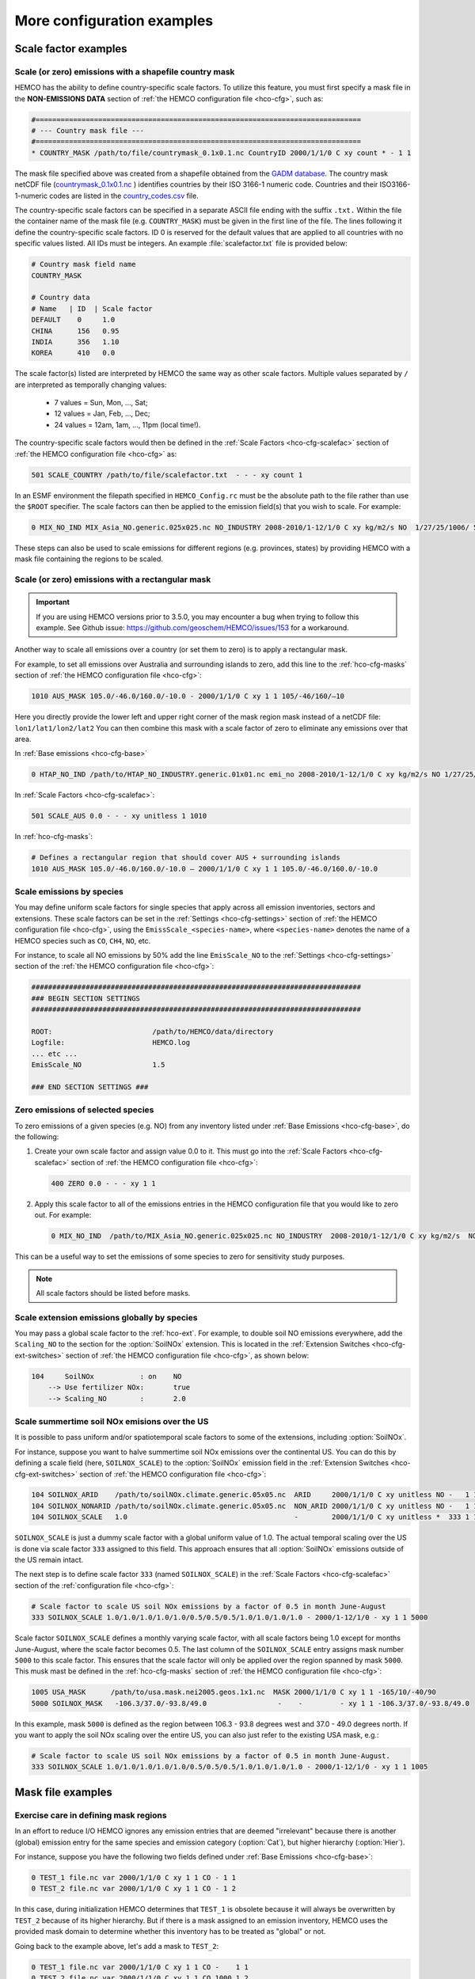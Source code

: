 .. |br| raw:: html

   <br />

.. _cfg-ex:

###########################
More configuration examples
###########################

.. _cfg-ex-scl:

=====================
Scale factor examples
=====================

.. _cfg-ex-scl-shapefile:

Scale (or zero) emissions with a shapefile country mask
-------------------------------------------------------

HEMCO has the ability to define country-specific scale factors. To
utilize this feature, you must first specify a mask file in the
**NON-EMISSIONS DATA** section of :ref:`the HEMCO configuration file
<hco-cfg>`, such as:

.. code-block:: kconfig

   #==============================================================================
   # --- Country mask file ---
   #==============================================================================
   * COUNTRY_MASK /path/to/file/countrymask_0.1x0.1.nc CountryID 2000/1/1/0 C xy count * - 1 1

The mask file specified above was created from a shapefile obtained
from the `GADM database <http://www.gadm.org>`_. The country mask
netCDF file (`countrymask_0.1x0.1.nc
<http://geoschemdata.wustl.edu/ExtData/HEMCO/MASKS/v2014-07/countrymask_0.1x0.1.nc>`_
) identifies countries by their ISO 3166-1 numeric code. Countries and
their ISO3166-1-numeric codes are listed in the `country_codes.csv
<http://geoschemdata.wustl.edu/ExtData/HEMCO/MASKS/v2014-07/country_codes.csv>`_
file.

The country-specific scale factors can be specified in a separate
ASCII file ending with the suffix :literal:`.txt.` Within the file
the container name of the mask file (e.g. :literal:`COUNTRY_MASK`)
must be given in the first line of the file. The lines following it
define the country-specific scale factors. ID 0 is reserved for the
default values that are applied to all countries with no specific values
listed. All IDs must be integers. An example :file:`scalefactor.txt`
file is provided below:

.. code-block:: kconfig

   # Country mask field name
   COUNTRY_MASK

   # Country data
   # Name   | ID  | Scale factor
   DEFAULT    0     1.0
   CHINA      156   0.95
   INDIA      356   1.10
   KOREA      410   0.0

The scale factor(s) listed are interpreted by HEMCO the same way as
other scale factors. Multiple values separated by :literal:`/` are
interpreted as temporally changing values:

  - 7 values = Sun, Mon, ..., Sat;
  - 12 values = Jan, Feb, ..., Dec;
  - 24 values = 12am, 1am, ..., 11pm (local time!).

The country-specific scale factors would then be defined in the
:ref:`Scale Factors <hco-cfg-scalefac>` section of :ref:`the HEMCO
configuration file <hco-cfg>` as:

.. code-block:: kconfig

   501 SCALE_COUNTRY /path/to/file/scalefactor.txt  - - - xy count 1

In an ESMF environment the filepath specified in :literal:`HEMCO_Config.rc` must
be the absolute path to the file rather than use the :literal:`$ROOT` specifier.
The scale factors can then be applied to the emission field(s) that you
wish to scale. For example:

.. code-block:: kconfig

   0 MIX_NO_IND MIX_Asia_NO.generic.025x025.nc NO_INDUSTRY 2008-2010/1-12/1/0 C xy kg/m2/s NO  1/27/25/1006/ 501 1/2 45

These steps can also be used to scale emissions for different regions
(e.g. provinces, states) by providing HEMCO with a mask file
containing the regions to be scaled.


.. _cfg-ex-scl-rec-mask:

Scale (or zero) emissions with a rectangular mask
-------------------------------------------------

.. important::

   If you are using HEMCO versions prior to 3.5.0, you may encounter a
   bug when trying to follow this example. See Github issue:
   https://github.com/geoschem/HEMCO/issues/153 for a workaround.

Another way to scale all emissions over a country (or set them to
zero) is to apply a rectangular mask.

For example, to set all emissions over Australia and surrounding
islands to zero, add this line to the :ref:`hco-cfg-masks` section of
:ref:`the HEMCO configuration file <hco-cfg>`:

.. code-block:: kconfig

    1010 AUS_MASK 105.0/-46.0/160.0/-10.0 - 2000/1/1/0 C xy 1 1 105/-46/160/–10

Here you directly provide the lower left and upper right corner of the
mask region mask instead of a netCDF file:
:literal:`lon1/lat1/lon2/lat2` You can then combine this mask with
a scale factor of zero to eliminate any emissions over that area.

In :ref:`Base emissions <hco-cfg-base>`

.. code-block:: kconfig

    0 HTAP_NO_IND /path/to/HTAP_NO_INDUSTRY.generic.01x01.nc emi_no 2008-2010/1-12/1/0 C xy kg/m2/s NO 1/27/25/501 1/2 4

In :ref:`Scale Factors <hco-cfg-scalefac>`:

.. code-block:: kconfig

   501 SCALE_AUS 0.0 - - - xy unitless 1 1010

In :ref:`hco-cfg-masks`:

.. code-block:: kconfig

   # Defines a rectangular region that should cover AUS + surrounding islands
   1010 AUS_MASK 105.0/-46.0/160.0/-10.0 – 2000/1/1/0 C xy 1 1 105.0/-46.0/160.0/-10.0

.. _cfg-ex-scl-spc:

Scale emissions by species
--------------------------

You may define uniform scale factors for single species that
apply across all emission inventories, sectors and extensions. These
scale factors can be set in the :ref:`Settings <hco-cfg-settings>`
section of :ref:`the HEMCO configuration file <hco-cfg>`, using the
:literal:`EmissScale_<species-name>`, where :literal:`<species-name>`
denotes the name of a HEMCO species such as :literal:`CO`,
:literal:`CH4`, :literal:`NO`, etc.

For instance, to scale all NO emissions by 50% add the line
:literal:`EmisScale_NO` to the :ref:`Settings <hco-cfg-settings>`
section of the :ref:`the HEMCO configuration file <hco-cfg>`:

.. code-block:: kconfig

   ###############################################################################
   ### BEGIN SECTION SETTINGS
   ###############################################################################

   ROOT:                        /path/to/HEMCO/data/directory
   Logfile:                     HEMCO.log
   ... etc ...
   EmisScale_NO                 1.5

   ### END SECTION SETTINGS ###

.. _cfg-ex-scl-zero-spc:

Zero emissions of selected species
----------------------------------

To zero emissions of a given species (e.g. NO) from any inventory
listed under :ref:`Base Emissions <hco-cfg-base>`, do the following:

#. Create your own scale factor and assign value 0.0 to it. This must
   go into the :ref:`Scale Factors <hco-cfg-scalefac>` section of
   :ref:`the HEMCO configuration file <hco-cfg>`:

   .. code-block:: kconfig

      400 ZERO 0.0 - - - xy 1 1

#. Apply this scale factor to all of the emissions entries in the
   HEMCO configuration file that you would like to zero out.  For
   example:

   .. code-block:: kconfig

      0 MIX_NO_IND  /path/to/MIX_Asia_NO.generic.025x025.nc NO_INDUSTRY  2008-2010/1-12/1/0 C xy kg/m2/s  NO  1/27/25/400/1006 1/2 45

This can be a useful way to set the emissions of some species to zero
for sensitivity study purposes.

.. note::

   All scale factors should be listed before masks.

.. _cfg-ex-ext-global:

Scale extension emissions globally by species
---------------------------------------------

You may pass a global scale factor to the :ref:`hco-ext`.  For
example, to double soil NO emissions everywhere, add the
:literal:`Scaling_NO` to the section for the :option:`SoilNOx`
extension.  This is located in the :ref:`Extension Switches
<hco-cfg-ext-switches>` section of :ref:`the HEMCO configuration file
<hco-cfg>`, as shown below:

.. code-block:: kconfig

   104     SoilNOx           : on    NO
       --> Use fertilizer NOx:       true
       --> Scaling_NO        :       2.0

.. _cfg-ex-summer-nox:

Scale summertime soil NOx emisions over the US
----------------------------------------------

It is possible to pass uniform and/or spatiotemporal scale factors to
some of the extensions, including :option:`SoilNOx`.

For instance, suppose you want to halve summertime soil NOx emissions
over the continental US. You can do this by defining a scale field
(here, :literal:`SOILNOX_SCALE`) to the :option:`SoilNOx` emission
field in the :ref:`Extension Switches <hco-cfg-ext-switches>` section
of :ref:`the HEMCO configuration file <hco-cfg>`:

.. code-block:: kconfig

   104 SOILNOX_ARID    /path/to/soilNOx.climate.generic.05x05.nc  ARID     2000/1/1/0 C xy unitless NO -   1 1
   104 SOILNOX_NONARID /path/to/soilNOx.climate.generic.05x05.nc  NON_ARID 2000/1/1/0 C xy unitless NO -   1 1
   104 SOILNOX_SCALE   1.0                                        -        2000/1/1/0 C xy unitless *  333 1 1

:literal:`SOILNOX_SCALE` is just a dummy scale factor with a global
uniform value of 1.0.   The actual temporal scaling over
the US is done via scale factor :literal:`333` assigned to this
field. This approach ensures that all :option:`SoilNOx` emissions
outside of the US remain intact.

The next step is to define scale factor :literal:`333` (named
:literal:`SOILNOX\_SCALE`) in the :ref:`Scale Factors
<hco-cfg-scalefac>` section of the :ref:`configuration file <hco-cfg>`:

.. code-block:: kconfig

   # Scale factor to scale US soil NOx emissions by a factor of 0.5 in month June-August
   333 SOILNOX_SCALE 1.0/1.0/1.0/1.0/1.0/0.5/0.5/0.5/1.0/1.0/1.0/1.0 - 2000/1-12/1/0 - xy 1 1 5000

Scale factor :literal:`SOILNOX_SCALE` defines a monthly varying scale
factor, with all scale factors being 1.0 except for months
June-August, where the scale factor becomes 0.5. The last column of
the :literal:`SOILNOX_SCALE` entry assigns mask number :literal:`5000`
to this scale factor. This ensures that the scale factor will only be
applied over the region spanned by mask :literal:`5000`. This musk
mast be defined in the :ref:`hco-cfg-masks` section of :ref:`the HEMCO
configuration file <hco-cfg>`:

.. code-block:: kconfig

   1005 USA_MASK      /path/to/usa.mask.nei2005.geos.1x1.nc  MASK 2000/1/1/0 C xy 1 1 -165/10/-40/90
   5000 SOILNOX_MASK   -106.3/37.0/-93.8/49.0                 -    -         - xy 1 1 -106.3/37.0/-93.8/49.0

In this example, mask :literal:`5000` is defined as the region between
106.3 - 93.8 degrees west and 37.0 - 49.0 degrees north. If you want
to apply the soil NOx scaling over the entire US, you can also just
refer to the existing USA mask, e.g.:

.. code-block:: kconfig

   # Scale factor to scale US soil NOx emissions by a factor of 0.5 in month June-August.
   333 SOILNOX_SCALE 1.0/1.0/1.0/1.0/1.0/0.5/0.5/0.5/1.0/1.0/1.0/1.0 - 2000/1-12/1/0 - xy 1 1 1005

.. _cfg-ex-mask:

==================
Mask file examples
==================

Exercise care in defining mask regions
--------------------------------------

In an effort to reduce I/O HEMCO ignores any emission entries that are
deemed "irrelevant" because there is another (global) emission entry
for the same species and emission category (:option:`Cat`), but higher
hierarchy (:option:`Hier`).

For instance, suppose you have the following two fields defined under
:ref:`Base Emissions <hco-cfg-base>`:

.. code-block:: kconfig

    0 TEST_1 file.nc var 2000/1/1/0 C xy 1 1 CO - 1 1
    0 TEST_2 file.nc var 2000/1/1/0 C xy 1 1 CO - 1 2

In this case, during initialization HEMCO determines that
:literal:`TEST_1` is obsolete because it will always be overwritten by
:literal:`TEST_2` because of its higher hierarchy. But if there is a
mask assigned to an emission inventory, HEMCO uses the
provided mask domain to determine whether this inventory has
to be treated as "global" or not.

Going back to the example above, let's add a mask to :literal:`TEST_2`:

.. code-block:: kconfig

   0 TEST_1 file.nc var 2000/1/1/0 C xy 1 1 CO -    1 1
   0 TEST_2 file.nc var 2000/1/1/0 C xy 1 1 CO 1000 1 2

and let´s define the following :ref:`mask <hco-cfg-masks>`:

.. code-block:: kconfig

   1000 TEST_MASK mask.nc var 2000/1/1/0 C xy 1 1 -180/180/-90/90

HEMCO uses the mask range (:literal:`180/180/-90/90`) to define the
extension of this mask. If that range covers the entire HEMCO grid
domain, it considers every emission inventory linked with this mask as
¨global¨. In our example, :literal:`TEST_2` would still be considered
global because the mask extends over the entire globe, and
:literal:`TEST_1` is thus ignored by HEMCO.

However, changing the mask domain to something smaller will tell HEMCO
that :literal:`TEST_2` is not global, and that it cannot drop
:literal:`TEST_1` because of that:

.. code-block:: kconfig

   1000 TEST_MASK mask.nc var 2000/1/1/0 C xy 1 1 -90/180/-45/45

Long story short: if you set the mask range to a domain that is
somewhat smaller than your simulation window, things work just
fine. But if you set the range to something bigger, HEMCO will start
ignoring emission files.

.. _cfg-ex-mask-frac:

Preserve fractional values when masking emissions
-------------------------------------------------

Question from a HEMCO user:

    I see that when the mask files are regridded they are remapped to
    0 or 1 via regular rounding. Unfortunately, this method will not
    work well for my application, because the region I am trying to
    zero out is a small region inside the 4x5 grid cell and thus the
    current mask will not change the emissions on a
    :math:`4^{\circ}{\times}5^{\circ}` scale.

    I was wondering whether it would be possible/straightforward to
    modify the mask regridding method such that
    :math:`4^{\circ}{\times}5^{\circ}` emissions scale will
    scale with the fraction of the gird cell that is masked (e.g., if
    a quarter of the grid cells in one of the
    :math:`4^{\circ}{\times}5^{\circ}` grid are masked, the emissions
    will scale down by 25%).

For this application, it may better to define your mask file in the
:ref:`Scale Factors <hco-cfg-scalefac>` section of :ref:`the HEMCO
configuration file <hco-cfg>`.

By defining a mask in the :ref:`hco-cfg-masks` section, HEMCO
identifies the data container type as MASK and treats the data as
binary.  Long story short:

.. code-block:: kconfig

   ###############################################################################
   ### BEGIN SECTION MASKS
   ###############################################################################

   If your mask file is currently defined here ...

   ### END SECTION MASKS ###

If you instead move that line to the SECTION SCALE FACTORS then HEMCO
will treat the mask as type SCAL. I believe that would preserve the
regridded value (in your example 0.25) and apply that to the emissions
in a 4x5 grid box.

.. code-block:: kconfig

   ###############################################################################
   ### BEGIN SECTION SCALE FACTORS
   ###############################################################################

   ... put your mask file here instead ...

   ### END SECTION SCALE FACTORS ###

.. _cfg-ex-mask-tagged:

Create emissions for geographically tagged species
--------------------------------------------------

.. important::

   Tagging emissions by geographic regions is currently supported only
   for :ref:`base emissions <hco-cfg-base>` but not for emissions
   computed by :ref:`hco-ext`. We hope to add this capability into a
   future HEMCO version.

If you are using HEMCO interfaced to an external model, and need to
create emissions for geographically tagged species, follow thse steps.

#. Define masks for your geographic regions in the :ref:`hco-cfg-masks`
   secton of :ref:`the HEMCO configuration file <hco-cfg>`:

   .. code-block:: kconfig

      #==============================================================================
      # Country/region masks
      #==============================================================================
      1001 MASK_1  -30/30/45/70    - 2000/1/1/0 C xy 1 1 -30/30/45/70
      1002 MASK_2  -118/17/-95/33  - 2000/1/1/0 C xy 1 1 -118/17/-95/33
      1003 MASK_3  my_mask_file.nc - 2000/1/1/0 C xy 1 1 105/-46/160/–10

      # ... etc ...

   If your mask regions are rectangular, you can specify the
   longitude and latitude at the box corners (such as was done for
   :literal:`MASK_1` and :literal:`MASK_2`).  You may also read a mask
   definition from a netCDF file (as was done for :literal:`MASK_3`).

#. In the :ref:`Base Emissions <hco-cfg-base>` section of :ref:`the
   HEMCO configuration file <hco-cfg>`, add extra entries for tagged
   species underneath the entry for the global species, such as:

   .. code-block:: kconfig

      #==============================================================================
      # --- EDGAR v4.2 emissions, various sectors ---
      #==============================================================================
      (((EDGAR

      ### Gas and oil ###
      0 CH4_GAS__1B2a    v42_CH4.0.1x0.1.nc  ch4_1B2a  2004-2008/1/1/0 C xy kg/m2/s CH4   -    1 1
      0 CH4_GAS__1b2a_a  -                   -         -               - -  -       CH4_a 1001 1 1
      0 CH4_GAS__1b2a_b  -                   -         -               - -  -       CH4_b 1002 1 1
      0 CH4_GAS__1b2a_c  -                   -         -               - -  -       CH4_c 1003 1 1
      # ... etc ...

      ### Coal mines ###
      0 CH4_COAL__1B1    v42_CH4.0.1x0.1.nc  ch4_1B1   2004-2008/1/1/0 C xy kg/m2/s CH4   -    2 1
      0 CH4_COAL__1B1_a  -                   -         -               - -  -       CH4_a 1001 2 1
      0 CH4_COAL__1B1_b  -                   -         -               - -  -       CH4_b 1002 2 1
      0 CH4_COAL__1B1_c  -                   -         -               - -  -       CH4_c 1003 2 1
      # ... etc ...``


This will put the total emissions into your CH4 tracer (tracer #1). It
will then also apply the regional masks to the total emissions and
then store them into tagged species (i.e. :literal:`CH4_a`,
:literal:`CH4_b`, and :literal:`CH4_c`).  These tagged species must
also be defined in your external model with the same names.

.. _cfg-ex-ext:

=========================
HEMCO extensions examples
=========================

.. _cfg-ex-ext-fix-megan:

Fix MEGAN extension emissions to a specified year
-------------------------------------------------

Question submitted by a HEMCO user:

   Is it possible to fix :option:`MEGAN` emissions to a given year? I know
   this works for many other :ref:`base emissions <hco-cfg-base>`
   inventories, but MEGAN emissions are dependent on environmental
   variables.

Your best option may be to run the HEMCO standalone and save out
MEGAN emissions for the desired year.  Then, in a subsequent run, you
can read in the :ref:`HEMCO diagnostic output <hco-diag>` files
containing the archived :option:`MEGAN` emissions.

#. Run the HEMCO standalone model. Make sure the following entries
   to your :file:`HEMCO_Diagn.rc` file:

   .. code-block:: kconfig

      EmisISOP_Biogenic  ISOP   108    -1  -1   2   kg/m2/s  ISOP_emissions_from_biogenic_sources
      EmisISOP_Biogenic  ISOP   108    -1  -1   2   kg/m2/s  ISOP_emissions_from_biogenic_sources
      EmisALD2_Biogenic  ALD2   108    -1  -1   2   kg/m2/s  ALD2_emissions_from_biogenic_sources
      # ... etc for other MEGAN species ...

   In the above entries, :literal:`108` tells HEMCO to get the
   emissions from the :option:`MEGAN` extension, which is listed in
   the :ref:`Extension Switches <hco-cfg-ext-switches>` section of the
   :ref:`configuration file <hco-cfg>` with :option:`ExtNr` 108.

#. Add the following lines in the :ref:`Settings <hco-cfg-settings>`
   section of :ref:`the HEMCO configuration file <hco-cfg>`:

   .. code-block:: kconfig

      DiagnFile:                   HEMCO_Diagn.rc
      DiagnPrefix:                 HEMCO_diagnostics
      DiagnFreq:                   Monthly

   For more information, see the sections on :option:`DiagnFile`,
   :option:`DiagnPrefix`, :option:`DiagnFreq`.

#. Turn off the MEGAN extension in the :ref:`Extension Switches
   <hco-cfg-ext-switches>` section of the configuration file.

   .. code-block:: kconfig

      108     MEGAN                  : off   ISOP/ACET/PRPE/...etc additional species...

#. Add entries for reading the fixed MEGAN emission that were archived
   in Step 1 under :ref:`Base Emissions <hco-cfg-base>`.  For example:

   .. code-block:: kconfig

      0 MEGAN_ISOP /path/to/HEMCO_diagnostic.2016$MM010000.nc EmisISOP_Biogenic 2016/1-12/1/1/0 C xy kg/m2/s ISOP - 4 1

   .. note::

      HEMCO category :literal:`Cat = 4` is reserved for biogenic emissions.

#. Run HEMCO in either standalone mode, or coupled to an external
   model, dependingon your application.

.. _cfg-ex-ext-emit-2d-levels:

Add 2D emissions into specific levels
-------------------------------------

HEMCO can emit emissions into a layer other than the surface layer.
For example:

.. code-block:: kconfig

   0 EMEP_CO EMEP.nc CO 2000-2014/1-12/1/0 C xyL5 kg/m2/s CO 1/1001 1 2

will release the :literal:`EMEP_CO` into level 5 instead of
level 1. Theoretically, you could create a separate HEMCO entry for
every emission level (under :ref:`Base Emissions <hco-cfg-base>`:

.. code-block:: kconfig

   0 EMEP_CO_L1 EMEP.nc CO 2000-2014/1-12/1/0 C xyL1 kg/m2/s CO 1 150/1001 1 2
   0 EMEP_CO_L2 EMEP.nc CO 2000-2014/1-12/1/0 C xyL2 kg/m2/s CO 1 151/1001 1 2
   0 EMEP_CO_L3 EMEP.nc CO 2000-2014/1-12/1/0 C xyL3 kg/m2/s CO 1 152/1001 1 2

and assign :ref:`Scale Factors <hco-cfg-scalefac>` (e.g. 150, 151,
152) to specify the fraction of EMEP emissions to be added into each level:

.. code-block:: kconfig

   151 EMEP_LEV1_FRAC 0.5 - - - xy 1 1
   152 EMEP_LEV2_FRAC 0.1 - - - xy 1 1
   153 EMEP_LEV3_FRAC 0.1 - - - xy 1 1``

But this approach is somewhat cumbersome. Also, this won’t give you
the possibility to specifically emit a fraction above the PBL given
that the PBL height is variable over time.

Use this notation (under :ref:`Base Emissions <hco-cfg-base>`) to tell
HEMCO that you would like EMEP emissins to be added into levels 1 through 3:

.. code-block:: kconfig

   0 EMEP_CO_L1 EMEP.nc CO 2000-2014/1-12/1/0 C xyL=1:3 kg/m2/s CO 1 1001 1 2

The emissions are then spread across the lowest 3 model levels based
upon the model level thicknesses.

Instead of specifying the model levels, you may also specify the
altitude in meters or use :literal:`PBL` for the planetary boundary
layer:

.. code-block:: kconfig

   # Emit from surface up to 2500 meters
   0 EMEP_CO_L1 EMEP.nc CO 2000-2014/1-12/1/0 C xyL=1:2500m kg/m2/s C 1001 1 2

   # Emit between 1000 and 5000 meters altitude
   0 EMEP_CO_L1 EMEP.nc CO 2000-2014/1-12/1/0 C xyL=1000m:5000m kg/m2/s CO 1 1001 1 2

   # Emit between 5000 meters altitude and model level 17
   0 EMEP_CO_L1 EMEP.nc CO 2000-2014/1-12/1/0 C xyL=500m:17 kg/m2/s CO 1 1001 1 2

   # Emit from the surface to the PBL top
   0 EMEP_CO_L1 EMEP.nc CO 2000-2014/1-12/1/0 C xyL=1:PBL kg/m2/s CO 1 1001 1 2

HEMCO can also read the emission levvel from an external source
(e.g. netCDF file) that is listed as a scale factor.  This field can
then be referred to using its scale factor ID.  As an example, let's
assume daily varying emission heights for 2009-2010 are archived in
:file:`emis_heights.nc` as variable :literal:`emish` in units of
:literal:`m`. available for years 2009 to 2010). You can then define a
:ref:`Scale Factor <hco-cfg-scalefac>` such as:

.. code-block:: kconfig

   300 EMIT_HEIGHT emis_heights.nc emish 2009-2010/1-12/1-31/0 C xy m 1

and refer to this scale factor as the upper bound of the injection
height under :ref:`Base Emissions <hco-cfg-base>`:

.. code-block:: kconfig

   0 GFAS_CO GFAS_201606.nc cofire 2009-2010/1-12/1-31/0 C xyL=1:scal300 kg/m2/s CO - 5 3

It should be noted that HEMCO always regrids the fields to the model
grid before doing any data operations. If the emission height file is
very spotty and contains a lot of zeros the averaged injection heights
may be too low. In this case it may be required to set all zeros to
missing values (which are ignored by HEMCO) to achieve the desired result.

.. _cfg-ex-ext-fix-vert-dist-2d:

Vertically distributing emissions
---------------------------------

In HEMCO 3.0.0 and later versions, the capability to vertically
allocate emissions has been added. To achieve this, HEMCO first copies
emissions to all levels when dimensions :literal:`xyL*` are specified.
Scale factors can then be applied to determine distribute the
emissions vertically.

For example, let's assume that we have a file :file:`vert_alloc.nc`
containing the ratio of emissions to apply to each level for CEDS
energy, industry, and ship emissions.  We must add the following
entries to under the :ref:`Scale Factors <hco-cfg-scalefac>` section
of the :ref:`the HEMCO configuration file <hco-cfg>`:

.. code-block:: kconfig

   #==============================================================================
   # --- CEDS vertical partitioning ---
   #==============================================================================
   (((CEDS
   315 ENERGY_LEVS   vert_alloc.nc g_energy   2017/1/1/0 C xyz 1 1
   316 INDUSTRY_LEVS vert_alloc.nc g_industry 2017/1/1/0 C xyz 1 1
   317 SHIP_LEVS     vert_alloc.nc cmv_c3     2017/1/1/0 C xyz 1 1
   )))CEDS

These scale factors are then applied to the :literal:`CEDS_*_ENE`,
:literal:`CEDS_*_IND`,  and :literal:`CEDS_*_SHIP` fields that are
listed under :ref:`Base Emissions <hco-cfg-base>`.  These fields are
2D in the CEDS data files, but we now can specify dimensions
:literal:`xyL*` instead of :literal:`xy` to tell HEMCO to copy the
field into each emissions level:

.. code-block:: kconfig

   0 CEDS_CO_ENE CO-em-total-anthro_CEDS_$YYYY.nc  CO_ene  1970-2017/1-12/1/0 C xyL* kg/m2/s CO 26/37/35/315 1  5
   0 CEDS_CO_IND CO-em-total-anthro_CEDS_$YYYY.nc  CO_ind  1970-2017/1-12/1/0 C xyL* kg/m2/s CO 26/316       1  5
   0 CEDS_CO_SHP CO-em-total-anthro_CEDS_$YYYY.nc  CO_shp  1970-2017/1-12/1/0 C xyL*`kg/m2/s CO 26/317       10 5

.. _cfg-ex-other-math:

=================================
Mathematical expressions examples
=================================

You may define mathematical expressions in :ref:`the HEMCO
configuration file <hco-cfg>`.  Similar to uniform values, these must
be placed in in the :option:`sourceFile` column.  All expressions are
evaluated during run-time. They can be used e.g. to model an
oscillating emission source. All mathematical expressions must contain
at least one time-dependent variable that is evaluated
on-the-fly. Mathematical expressions are specified by using the prefix
:literal:`MATH:`, followed by the mathematical expression. The
expression is a combination of variables, mathematical operations, and
constants (e.g. :literal:`MATH:5.0+2.5\*sin(HH)`.

.. _cfg-ex-other-math-vars:

Supported variables and operators
---------------------------------

The following variable names and mathematical operations are currently
supported:

**Variable names**

- :literal:`YYYY` (current year)
- :literal:`MM` (current month)
- :literal:`DD` (current day)
- :literal:`HH` (current hour)
- :literal:`NN` (current minute)
- :literal:`SS` (current second)
- :literal:`SS` (current second)
- :literal:`DOY` (day of year)
- :literal:`DOM` (days in current month)
- :literal:`WD` (Weekday: 0=Sun, 1=Mon .. 7=Sat)
- :literal:`LH` (hour in local time)
- :literal:`PI` (the constant PI)

**Basic mathematical operators:** + - / * ^ ( )

**Advanced mathematical functions**: *sin*, *cos*, *tan*,
*asin*, *acos*, *atan*, *sinh*, *cosh*, *tanh*, *sind*,
*cosd*, *tand*,  *log*, *log10*, *nint*, *anint*,
*aint*, *exp*, *sqrt*, *abs*, *floor*. The names refer to
the equivalent Fortran functions.

.. important::

   When using mathematical expressions, we recommend setting the
   :option:`sourceTime` attribute to :literal:`*`, especially if you
   are using the short-term variables (:literal:`HH`, :literal:`NN`,
   :literal:`SS`, :literal:`LH`).  This will ensure that your
   expression will get evaluated on every emission time step.


.. _cfg-ex-other-math-sine:

Example: Define a sinusoidal source
-----------------------------------

To define a sine-wave emission source of NO with an oscillation
frequency of 24 hours, add the following line to section :ref:`Base
Emissions <hco-cfg-base>` in :ref:`the HEMCO configuration file
<hco-cfg>`.  Place the mathematical expression under the
:option:`sourceFile` column (i.e. the 3rd column):

.. code-block:: kconfig

   0 SINE_NO  MATH:sin(HH/12*PI) - * C xy kg/m2/s NO - 1 500

This defines an emission category (:option:`Cat`) of :literal:`1` and
hierarchy (:option:`Hier`) of :literal:`500`.  No scale factors are
applied.

.. important::

   Mathematical expressions can produce negative emissions, which by
   default cause HEMCO to stop with an error. Negative emissions can
   be enabled by setting :literal:`Negative values: 2` in the
   :ref:`Settings <hco-cfg-settings>` section of :ref:`the HEMCO
   configuration file <hco-cfg>`.

In order to avoid negative values, you may specify an offset, as is
shown below:

.. code-block:: kconfig

   0 SINE_NO  MATH:2.0+sin(HH/12*PI) - * C xy kg/m2/s NO - 1 500

.. _cfg-ex-other:

==============
Other examples
==============

.. _cfg-ex-other-passive:

Assign emissions to passive species in an external model
--------------------------------------------------------

The HEMCO passive species module allows you to run a suite of passive
species alongside any simulation, i.e. it works with all simulation
types. To use the passive species within GEOS-Chem, follow these steps:

Let's assume you are using HEMCO in an external model, and that you
have two passive species named :literal:`PASV1` and :literal:`PASV2`
that have constant emissions fluxes.  Add the following entries to the
:ref:`Base Emissions <hco-cfg-base>` section of :ref:`the HEMCO
configuration file <hco-cfg>`:

.. code-block:: kconfig

   # Assign PASV1 a flux of 0.001 kg/m2/s
   0 PASV1_Flux 1.0e-3  - - - xy kg/m2/s PASV1 - 1 1

   # Assign PASV2 a flux of 1e-9 kg/m2/s
   0 PASV2_Flux 1.0e-9  - - - xy kg/m2/s PASV2 - 1 1

   # ... etc for additional species ...

To define emissions for passive species that are geographically
tagged, simply assign corresponding mask values in the third-to-last
column:

.. code-block:: kconfig

   0 PASV1_Flux 1.0e-3  - - - xy kg/m2/s PASV1 1000 1 1
   0 PASV2_Flux 1.0e-9  - - - xy kg/m2/s PASV2 1001 1 1

   # ... etc for additional species...

Here, 1000 and 1001 refer to :ref:`mask definitions <hco-cfg-masks>`
in :ref:`the HEMCO configuration file <hco-cfg>`.


Next, request HEMCO diagnostic output.  Define the following entries
in the :ref:`diagnostics configuration file <hco-diag-configfile>` (aka
:file:`HEMCO_Diagn.rc`):

.. code-block:: kconfig

   # Name       Spec  ExtNr Cat Hier Dim Unit     Longname
   PASV1_TOTAL  PASV1 -1    -1  -1   2   kg/m2/s  PASV1_emission_flux
   PASV2_TOTAL  PASV2 -1    -1  -1   2   kg/m2/s  PASV2_emission_flux

   # ... etc for additional species ...

To activate these diagnostics, you must specify values for
:option:`DiagnFile` and :option:`DiagnFreq` in the :ref:`Settings
<hco-cfg-settings>` section of :ref:`the HEMCO configuration file
<hco-cfg>`:

.. code-block:: kconfig

   DiagnFile:                 HEMCO_Diagn.rc
   DiagnFreq:                 00000000 003000

The :option:`DiagnFile` option tells HEMCO to read the diagnostic
definitions in the file that you specify (the default is
:file:`HEMCO_Diagn.rc`).  Use :option:`DiagnFreq` to specify the
diagnostic frequency (i.e. the interval at which diagnostics
output will be created).
